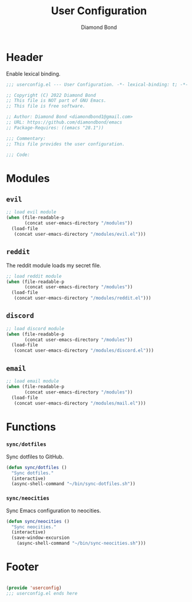 #+STARTUP: overview
#+TITLE: User Configuration
#+AUTHOR: Diamond Bond
#+DESCRIPTION: User specified configuration.
#+LANGUAGE: en
#+OPTIONS: num:nil
#+PROPERTY: header-args :mkdirp yes :tangle yes :results silent :noweb yes
#+auto_tangle: t

* Header

Enable lexical binding.

#+begin_src emacs-lisp
  ;;; userconfig.el --- User Configuration. -*- lexical-binding: t; -*-

  ;; Copyright (C) 2022 Diamond Bond
  ;; This file is NOT part of GNU Emacs.
  ;; This file is free software.

  ;; Author: Diamond Bond <diamondbond1@gmail.com>
  ;; URL: https://github.com/diamondbond/emacs
  ;; Package-Requires: ((emacs "28.1"))

  ;;; Commentary:
  ;; This file provides the user configuration.

  ;;; Code:

#+end_src

* Modules

** =evil=

#+begin_src emacs-lisp
  ;; load evil module
  (when (file-readable-p
		 (concat user-emacs-directory "/modules"))
	(load-file
	 (concat user-emacs-directory "/modules/evil.el")))
#+end_src

** =reddit=

The reddit module loads my secret file.

#+begin_src emacs-lisp
  ;; load reddit module
  (when (file-readable-p
		 (concat user-emacs-directory "/modules"))
	(load-file
	 (concat user-emacs-directory "/modules/reddit.el")))
#+end_src

** =discord=

#+begin_src emacs-lisp
  ;; load discord module
  (when (file-readable-p
		 (concat user-emacs-directory "/modules"))
	(load-file
	 (concat user-emacs-directory "/modules/discord.el")))
#+end_src

** =email=

#+begin_src emacs-lisp
  ;; load email module
  (when (file-readable-p
		 (concat user-emacs-directory "/modules"))
	(load-file
	 (concat user-emacs-directory "/modules/mail.el")))
#+end_src

* Functions

*** =sync/dotfiles=

Sync dotfiles to GitHub.

#+begin_src emacs-lisp
  (defun sync/dotfiles ()
	"Sync dotfiles."
	(interactive)
	(async-shell-command "~/bin/sync-dotfiles.sh"))
#+end_src

*** =sync/neocities=

Sync Emacs configuration to neocities.

#+begin_src emacs-lisp
  (defun sync/neocities ()
	"Sync neocities."
	(interactive)
	(save-window-excursion
	  (async-shell-command "~/bin/sync-neocities.sh")))
#+end_src

* Footer

#+begin_src emacs-lisp

  (provide 'userconfig)
  ;;; userconfig.el ends here
#+end_src
